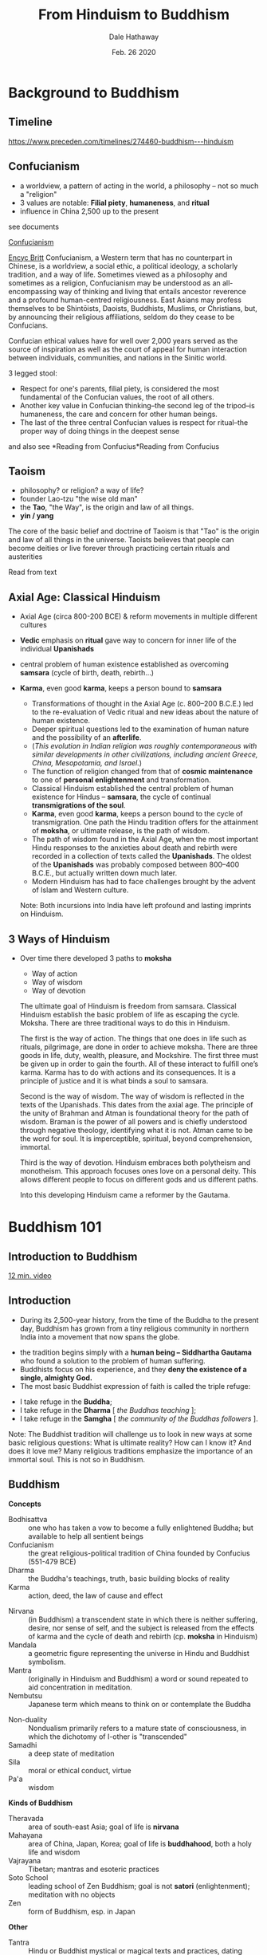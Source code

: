 #+Author: Dale Hathaway
#+Title: From Hinduism to Buddhism
#+Date: Feb. 26 2020
#+Email: hathawayd@winthrop.edu
#+OPTIONS: org-reveal-title-slide:"%t"
#+OPTIONS: reveal_width:1000 reveal_height:800 
#+REVEAL_MARGIN: 0.1
#+REVEAL_MIN_SCALE: 0.5
#+REVEAL_MAX_SCALE: 2
#+REVEAL_HLEVEL: 1
#+OPTIONS: toc:1  num:nil
#+REVEAL_HEAD_PREAMBLE: <meta name="description" content="Org-Reveal">
#+REVEAL_POSTAMBLE: <p> Created by Dale Hathaway. </p>
#+REVEAL_PLUGINS: (markdown notes)
#+REVEAL_THEME: beige
#+REVEAL_ROOT: ../../reveal.js

* Background to Buddhism

** Timeline

 [[https://www.preceden.com/timelines/274460-buddhism---hinduism]]
** Confucianism
 #+ATTR_REVEAL: :frag (appear)
- a worldview, a pattern of acting in the world, a philosophy -- not so much a "religion"
- 3 values are notable: *Filial piety*, *humaneness*, and *ritual*
- influence in China 2,500 up to the present

#+begin_notes
see documents 

[[https://cesa.rc.iseg.ulisboa.pt/Three%20Confucian%20Values.pdf][Confucianism]]

[[https://www.britannica.com/topic/Confucianism][Encyc Britt]]
Confucianism, a Western term that has no counterpart in Chinese, is a worldview, a social ethic, a political ideology, a scholarly tradition, and a way of life. Sometimes viewed as a philosophy and sometimes as a religion, Confucianism may be understood as an all-encompassing way of thinking and living that entails ancestor reverence and a profound human-centred religiousness. East Asians may profess themselves to be Shintōists, Daoists, Buddhists, Muslims, or Christians, but, by announcing their religious affiliations, seldom do they cease to be Confucians.

Confucian ethical values have for well over 2,000 years served as the source of inspiration as well as the court of appeal for human interaction between individuals, communities, and nations in the Sinitic world.

3 legged stool:
- Respect for one's parents, filial piety, is considered the most fundamental of the Confucian values, the root of all others.
- Another key value in Confucian thinking--the second leg of the tripod--is humaneness, the care and concern for other human beings.
- The last of the three central Confucian values is respect for ritual--the proper way of doing things in the deepest sense


 and also see *Reading from Confucius*Reading from Confucius


#+end_notes
** Taoism
 #+ATTR_REVEAL: :frag (appear)
- philosophy? or religion? a way of life?
- founder Lao-tzu "the wise old man"
- the *Tao*, "the Way", is the origin and law of all things.
- *yin / yang*

#+begin_notes
The core of the basic belief and doctrine of Taoism is that "Tao" is the origin and law of all things in the universe. Taoists believes that people can become deities or live forever through practicing certain rituals and austerities

Read from text
#+end_notes

** Axial Age: Classical Hinduism

 #+ATTR_REVEAL: :frag (appear)
- Axial Age (circa 800-200 BCE) & reform movements in multiple different cultures

- *Vedic* emphasis on *ritual* gave way to concern for inner life of the individual *Upanishads*

- central problem of human existence established as overcoming *samsara* (cycle of birth, death, rebirth...)

- *Karma*, even good *karma*, keeps a person bound to *samsara*

 #+begin_notes
 
 -  Transformations of thought in the Axial Age (c. 800--200 B.C.E.) led
    to the re-evaluation of Vedic ritual and new ideas about the nature
    of human existence.
 -  Deeper spiritual questions led to the examination of human nature and
    the possibility of an *afterlife*.
 -  (/This evolution in Indian religion was roughly contemporaneous with similar developments in other civilizations, including ancient Greece, China, Mesopotamia, and Israel./)
 -  The function of religion changed from that of *cosmic maintenance* to
    one of *personal enlightenment* and transformation.
 -  Classical Hinduism established the central problem of human existence
    for Hindus -- *samsara*, the cycle of continual *transmigrations of
    the soul*.
 -  *Karma*, even good *karma*, keeps a person bound to the cycle of
    transmigration. One path the Hindu tradition offers for the
    attainment of *moksha*, or ultimate release, is the path of wisdom.
 -  The path of wisdom found in the Axial Age, when the most important
    Hindu responses to the anxieties about death and rebirth were
    recorded in a collection of texts called the *Upanishads*. The oldest
    of the *Upanishads* was probably composed between 800--400 B.C.E.,
    but actually written down much later.
 -  Modern Hinduism has had to face challenges brought by the advent of
    Islam and Western culture.

 Note: Both incursions into India have left profound and lasting imprints
 on Hinduism.
 #+END_NOTES

** 3 Ways of Hinduism
- Over time there developed 3 paths to *moksha*

 #+ATTR_REVEAL: :frag (appear)
   - Way of action
   - Way of wisdom
   - Way of devotion


   #+begin_notes
The ultimate goal of Hinduism is freedom from samsara. Classical Hinduism establish the basic problem of life as escaping the cycle. Moksha.  There are three traditional ways to do this in Hinduism.

The first is the way of action. The things that one does in life such as rituals, pilgrimage, are done in order to achieve moksha. There are three goods in life, duty, wealth, pleasure, and Mockshire. The first three must be given up in order to gain the fourth. All of these interact to fulfill one’s karma. Karma has to do with actions and its consequences. It is a principle of justice and it is what binds a soul to samsara. 

Second is the way of wisdom. The way of wisdom is reflected in the texts of the Upanishads. This dates from the axial age. The principle of the unity of Brahman and Atman is foundational theory for the path of wisdom. Braman is the power of all powers and is chiefly understood through negative theology, identifying what it is not. Atman came to be the word for soul. It is imperceptible, spiritual, beyond comprehension, immortal.

Third is the way of devotion. Hinduism embraces both polytheism and monotheism. This approach focuses ones love on a personal deity. This allows different people to focus on different gods and us different paths.

Into this developing Hinduism came a reformer by the Gautama. 
   #+end_notes
* Buddhism 101
** Introduction to Buddhism
   :PROPERTIES:
   :reveal_background: https://www.toonpool.com/user/1688/files/buddhist_compliment_321119.jpg 
   :reveal_background_size: 700px
   :reveal_background_trans: slide
   :END:
[[https://youtu.be/8Nn5uqE3C9w][12 min. video]]


** Introduction
   :PROPERTIES:
   :CUSTOM_ID: introduction
   :END:

- During its 2,500-year history, from the time of the Buddha to the
  present day, Buddhism has grown from a tiny religious community in
  northern India into a movement that now spans the globe.
#+ATTR_REVEAL: :frag (appear)
- the tradition begins simply with a *human being -- Siddhartha
  Gautama* who found a solution to the problem of human suffering.
- Buddhists focus on his experience, and they *deny the existence of a
  single, almighty God.*
- The most basic Buddhist expression of faith is called the triple
  refuge:

#+ATTR_REVEAL: :frag (appear)
    - I take refuge in the *Buddha*;
    - I take refuge in the *Dharma* [ /the Buddhas teaching/ ];
    - I take refuge in the *Samgha* [ /the community of the Buddhas
      followers/ ].
#+BEGIN_NOTES
Note: The Buddhist tradition will challenge us to look in new ways at
some basic religious questions: What is ultimate reality? How can I know
it? And does it love me? Many religious traditions emphasize the
importance of an immortal soul. This is not so in Buddhism.

#+END_NOTES


** Buddhism
  :PROPERTIES:
   :CUSTOM_ID: buddhism
   :END:
 *Concepts*
- Bodhisattva :: one who has taken a vow to become a fully enlightened Buddha; but available to help all sentient beings
- Confucianism :: the great religious-political tradition of China founded by Confucius (551-479 BCE)
- Dharma  :: the Buddha's teachings, truth, basic building blocks of reality 
- Karma :: action, deed, the law of cause and effect

#+REVEAL: split:t
- Nirvana :: (in Buddhism) a transcendent state in which there is neither suffering, desire, nor sense of self, and the subject is released from the effects of karma and the cycle of death and rebirth (cp. *moksha* in Hinduism)
- Mandala :: a geometric figure representing the universe in Hindu and Buddhist symbolism.      
- Mantra :: (originally in Hinduism and Buddhism) a word or sound repeated to aid concentration in meditation.
- Nembutsu :: Japanese term which means to think on or contemplate the Buddha
#+REVEAL: split:t
- Non-duality :: Nondualism primarily refers to a mature state of consciousness, in which the dichotomy of I-other is "transcended" 
- Samadhi :: a deep state of meditation
- Sila :: moral or ethical conduct, virtue
- Pa'a :: wisdom

#+REVEAL: split:t
*Kinds of Buddhism*
- Theravada :: area of south-east Asia; goal of life is *nirvana*
- Mahayana :: area of China, Japan, Korea; goal of life is *buddhahood*, both a holy life and wisdom             
- Vajrayana :: Tibetan; mantras and esoteric practices
- Soto School :: leading school of Zen Buddhism; goal is not *satori* (enlightenment); meditation with no objects 
- Zen :: form of Buddhism, esp. in Japan 
#+REVEAL: split:t
*Other*
- Tantra :: Hindu or Buddhist mystical or magical texts and practices, dating from circa 500-700 CE
- Shinto :: indigenous religion of Japan 
- Taoism :: practice of following the *Tao* "the Way" or "power" of harmony and balance among all things 
- Veda :: ancient scriptures of Hinduism 

 #+begin_notes
Nembutsu as meditation is the Japanese term which means to think on or contemplate the Buddha. It has a long history in Buddhism and has been considered the central core of practice to gain enlightenment Sakyamuni Buddha used this practice in order to gain enlightenment.

Over its now 2600 year history various forms of meditation evolved in Buddhism. Essentially they are the Vipassana-Samatha practice of the Theravada tradition; Ch’an or Zen (Son in Korea) developed in China and East Asia; and Tantric meditation in Tibet.
 #+end_notes

** Buddha
   :PROPERTIES:
   :CUSTOM_ID: buddha
   :END:

#+ATTR_REVEAL: :frag (appear)
- The doctrine of reincarnation or rebirth is known as *samsara* (literally, /wandering/). Samsara was not considered a pleasant prospect. For many people, it was not an opportunity as much as it was a burden, and they tried to find a way out.

- The release from *samsara* is found in *moksha*

- *moksha* :: emancipation, enlightenment, liberation, and release; both a deep wisdom and a goal for life


------------------------------

#+ATTR_REVEAL: :frag (appear)
Four Noble Truths (The Buddha's first teaching) are:

#+ATTR_REVEAL: :frag (appear)
   1. the truth of suffering (*Gurkha*): /all is suffering/
   2. the truth of the arising of suffering: /it is from desire/
   3. the truth of the cessation of suffering (also known as *nirvana* or
      *nibbana*): /i.e. cease from desire/
   4. the truth of the path that leads to the cessation of suffering: /via
      8-fold path/
#+BEGIN_NOTES
Note: Buddhists have a rich tradition of stories and legends about the
Buddha. The stories begin with the Buddhas previous lives. Buddhist
tradition arose at a time when the doctrine of reincarnation was a basic
assumption in Indian religious life.

#+END_NOTES

** The path to nirvana is divided into eight categories:
   :PROPERTIES:
   :CUSTOM_ID: the-path-to-nirvana-is-divided-into-eight-categories
   :END:
#+ATTR_REVEAL: :frag (appear)
- right understanding,
- right thought,
- right speech,
- right action,
- right livelihood,
- right effort,
- right mindfulness,
- right concentration.
** The logic might be expressed in 3 categories:*

-  *sila*, or moral conduct; virtue
-  *samadhi*, or mental concentration; meditation
-  *pa-a*, or wisdom

#+BEGIN_NOTES
Note: Buddhists have a rich tradition of stories and legends about the Buddha. The stories begin with the Buddhas previous lives. Buddhist tradition arose at a time when the doctrine of reincarnation was a basic assumption in Indian religious life. , or wisdom.

-  The contents of the Buddhist scriptures often are quite simple and pragmatic.

#+END_NOTES
 
** circa 1st c. CE a reforming and "missionary" impulse
Buddhism was able to associate Taoist concepts and practices with the way of Buddhism
#+ATTR_REVEAL: :frag (appear)
- Mahayana spread to China, Tibet, Japan, Korea, Vietnam
- One of the Mahayana traditions most important innovations is the *bodhisattva* ideal. 
- A *bodhisattva* is a Buddha-to-be or future Buddha who does not attempt to go straight to *nirvana* but returns to this world to help others along the path.
- *emptiness*: Hinduism there is an eternal self. Buddhism there is “no-self”
- *non-duality* (physical / spiritual)

** Chinese adoption of Buddhism blended with an adaptation of Chinese Taoism

- the *Tao* is the "Way" and Buddhism generally rejects theism

- *samsara* can be understood as similar to the evolution and manifestation of the Tao over time

- most Taoists today follow a Buddhist way

- compare "one with the Tao" with the "release found in moksha"
   #+begin_notes
The Tao that can be told of is not the eternal Tao; The name that can be named is not the eternal name. The Nameless is the origin of Heaven and Earth; The Named is the mother of all things.\\ The Tao is empty like a bowl.\\ It may be used but its capacity is never exhausted.

  
   #+end_notes


** Politics and Buddhism
   :PROPERTIES:
   :CUSTOM_ID: politics-and-buddhism
   :END:

-  *Complex histories of relationship between politics and Buddhism throughout Asia*
-  Played out over a millenia throughout Asia

#+ATTR_REVEAL: :frag (appear)
     - Burma / Myanmar
     - Tibet
     - China
     - Japan



** Chinese adoption of Buddhism blended with an adaptation of Chinese Taoism


The Tao that can be told of is not the eternal Tao; 
The name that can be named is not the eternal name. 
The Nameless is the origin of Heaven and Earth; 
The Named is the mother of all things
...

The Tao is empty like a bowl.
It may be used but its capacity is never exhausted.



** Quick overview of Buddha
   :PROPERTIES:
   :CUSTOM_ID: quick-overview-of-buddha
   :END:

https://youtu.be/ZTI3P9zx-oY


#+BEGIN_NOTES
formerly used


[[https://youtu.be/YpVlbPeX37A]]

#+END_NOTES
